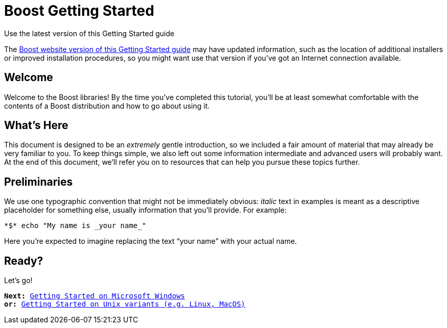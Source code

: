 = Boost Getting Started

.Use the latest version of this Getting Started guide
****
The link:https://www.boost.org/more/getting_started/index.html[Boost
website version of this Getting Started guide] may have
updated information, such as the location of additional installers or
improved installation procedures, so you might want use that version if
you've got an Internet connection available.
****

== Welcome

Welcome to the Boost libraries! By the time you've completed this
tutorial, you'll be at least somewhat comfortable with the contents of a
Boost distribution and how to go about using it.

== What's Here

This document is designed to be an _extremely_ gentle introduction, so
we included a fair amount of material that may already be very familiar
to you. To keep things simple, we also left out some information
intermediate and advanced users will probably want. At the end of this
document, we'll refer you on to resources that can help you pursue these
topics further.

== Preliminaries

We use one typographic convention that might not be immediately obvious:
_italic_ text in examples is meant as a descriptive placeholder for
something else, usually information that you'll provide. For example:

 *$* echo "My name is _your name_"

Here you're expected to imagine replacing the text “your name” with your
actual name.

== Ready?

Let's go!

[verse]
--
*Next:* xref:windows.adoc[Getting Started on Microsoft Windows]
*or:* xref:unix-variants.adoc[Getting Started on Unix variants (e.g. Linux, MacOS)]
--
